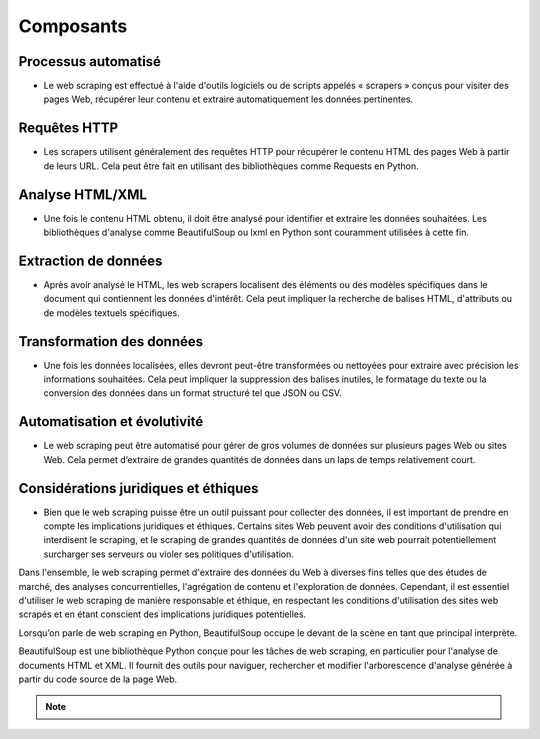 .. _composants :

==========
Composants
==========


Processus automatisé
--------------------

* Le web scraping est effectué à l'aide d'outils logiciels ou de scripts appelés « scrapers » conçus pour visiter des pages Web, récupérer leur contenu et extraire automatiquement les données pertinentes.


Requêtes HTTP
-------------

* Les scrapers utilisent généralement des requêtes HTTP pour récupérer le contenu HTML des pages Web à partir de leurs URL. Cela peut être fait en utilisant des bibliothèques comme Requests en Python.


Analyse HTML/XML
----------------

* Une fois le contenu HTML obtenu, il doit être analysé pour identifier et extraire les données souhaitées. Les bibliothèques d'analyse comme BeautifulSoup ou lxml en Python sont couramment utilisées à cette fin.


Extraction de données
---------------------

* Après avoir analysé le HTML, les web scrapers localisent des éléments ou des modèles spécifiques dans le document qui contiennent les données d'intérêt. Cela peut impliquer la recherche de balises HTML, d'attributs ou de modèles textuels spécifiques.


Transformation des données
--------------------------

* Une fois les données localisées, elles devront peut-être transformées ou nettoyées pour extraire avec précision les informations souhaitées. Cela peut impliquer la suppression des balises inutiles, le formatage du texte ou la conversion des données dans un format structuré tel que JSON ou CSV.


Automatisation et évolutivité
-----------------------------

* Le web scraping peut être automatisé pour gérer de gros volumes de données sur plusieurs pages Web ou sites Web. Cela permet d’extraire de grandes quantités de données dans un laps de temps relativement court.


Considérations juridiques et éthiques
-------------------------------------

* Bien que le web scraping puisse être un outil puissant pour collecter des données, il est important de prendre en compte les implications juridiques et éthiques. Certains sites Web peuvent avoir des conditions d'utilisation qui interdisent le scraping, et le scraping de grandes quantités de données d'un site web pourrait potentiellement surcharger ses serveurs ou violer ses politiques d'utilisation.


Dans l'ensemble, le web scraping permet d'extraire des données du Web à diverses fins telles que des études de marché, des analyses concurrentielles, l'agrégation de contenu et l'exploration de données. Cependant, il est essentiel d'utiliser le web scraping de manière responsable et éthique, en respectant les conditions d'utilisation des sites web scrapés et en étant conscient des implications juridiques potentielles.

Lorsqu’on parle de web scraping en Python, BeautifulSoup occupe le devant de la scène en tant que principal interprète.

BeautifulSoup est une bibliothèque Python conçue pour les tâches de web scraping, en particulier pour l'analyse de documents HTML et XML. Il fournit des outils pour naviguer, rechercher et modifier l'arborescence d'analyse générée à partir du code source de la page Web.

.. note::

    .. raw:: html

        Auteur: <a href="https://laurentjouron.github.io/" target=_blank>Laurent Jouron</a>